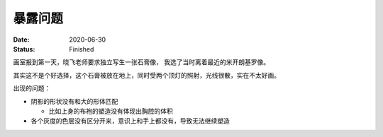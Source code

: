 ========
暴露问题
========

:date: 2020-06-30
:status: Finished

画室报到第一天，晓飞老师要求独立写生一张石膏像， 我选了当时离着最近的米开朗基罗像。

其实这不是个好选择，这个石膏被放在地上，同时受两个顶灯的照射，光线很散，实在不太好画。

出现的问题：

- 阴影的形状没有和大的形体匹配

  - 比如上身的布袍的塑造没有体现出胸腔的体积

- 各个灰度的色层没有区分开来，意识上和手上都没有，导致无法继续塑造

.. image:: /_images/IMG_20200630_214106.jpg
.. image:: /_images/IMG_20200701_162203.jpg
